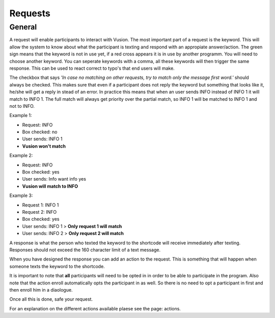 Requests
#########################

General
=================

A request will enable participants to interact with Vusion. The most important part of a request is the keyword.
This will allow the system to know about what the participant is texting and respond with an appropiate answer/action.
The green sign means that the keyword is not in use yet, if a red cross appears it is in use by another programm. You will need to choose another keyword.
You can seperate keywords with a comma, all these keywords will then trigger the same response. This can be used to react correct to typo's that end users will make.


.. image:: _static/img/request1.PNG

The checkbox that says *'In case no matching on other requests, try to match only the message first word.'* should always be checked.
This makes sure that even if a participant does not reply the keyword but something that looks like it, he/she will get a reply in stead of an error.
In practice this means that when an user sends INFO instead of INFO 1 it will match to INFO 1. The full match will always get priority over the partial match, so INFO 1 will be matched to INFO 1 and not to INFO.

Example 1:

- Request: INFO
- Box checked: no
- User sends: INFO 1
- **Vusion won't match** 

Example 2:

- Request: INFO
- Box checked: yes
- User sends: Info want info yes
- **Vusion will match to INFO**

Example 3:

- Request 1: INFO 1
- Request 2: INFO
- Box checked: yes
- User sends: INFO 1 > **Only request 1 will match**
- User sends: INFO 2 > **Only request 2 will match**


A response is what the person who texted the keyword to the shortcode will receive immediately after texting.
Responses should not exceed the 160 character limit of a text message. 

.. image:: _static/img/request2.PNG

When you have designed the response you can add an action to the request. This is something that will happen
when someone texts the keyword to the shortcode.

.. image:: _static/img/request3.PNG

It is important to note that **all** participants will need to be opted in in order to be able to participate in the program.
Also note that the action enroll automatically opts the participant in as well. So there is no need to opt a participant in first and then enroll him in a diaologue.


Once all this is done, safe your request.


For an explanation on the different actions available plaese see the page: actions.